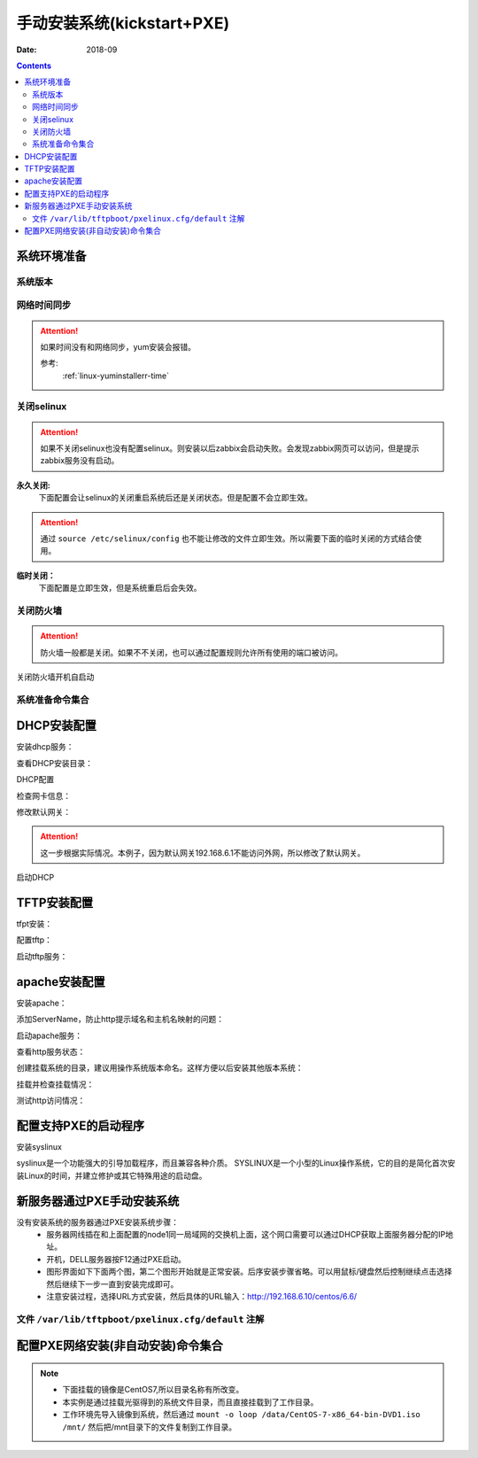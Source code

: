 .. _kickstart-manulinstall:

======================================================================================================================================================
手动安装系统(kickstart+PXE)
======================================================================================================================================================

:Date: 2018-09

.. contents::


系统环境准备
======================================================================================================================================================

系统版本
------------------------------------------------------------------------------------------------------------------------------------------------------

.. code-block:: bash
    :linenos:

    [root@centos-node1 ~]# cat /etc/redhat-release
    CentOS release 6.6 (Final)
    [root@centos-node1 ~]# uname -r
    2.6.32-504.el6.x86_64
    [root@centos-node1 ~]# cat /etc/sysconfig/network
    NETWORKING=yes
    HOSTNAME=centos-node1

网络时间同步
------------------------------------------------------------------------------------------------------------------------------------------------------

.. attention::
    如果时间没有和网络同步，yum安装会报错。
    
    参考:
        :ref:`linux-yuminstallerr-time`

.. code-block:: bash
    :linenos:

    [root@centos-node1 ~]# date
    Thu Sep  6 21:07:25 CST 2018
    [root@centos-node1 ~]# ntpdate pool.ntp.org
    28 Sep 00:53:38 ntpdate[1577]: step time server 5.103.139.163 offset 1827966.915121 sec



关闭selinux
------------------------------------------------------------------------------------------------------------------------------------------------------

.. attention::
    如果不关闭selinux也没有配置selinux。则安装以后zabbix会启动失败。会发现zabbix网页可以访问，但是提示zabbix服务没有启动。

**永久关闭:**
    下面配置会让selinux的关闭重启系统后还是关闭状态。但是配置不会立即生效。

.. attention::
    通过 ``source /etc/selinux/config`` 也不能让修改的文件立即生效。所以需要下面的临时关闭的方式结合使用。

.. code-block:: bash
    :linenos:

    [root@centos-node1 ~]# sed -i 's/SELINUX=enforcing/SELINUX=disabled/' /etc/selinux/config
    [root@centos-node1 ~]# grep SELINUX /etc/selinux/config
    # SELINUX= can take one of these three values:
    SELINUX=disabled
    # SELINUXTYPE= can take one of these two values:
    SELINUXTYPE=targeted

**临时关闭：**
    下面配置是立即生效，但是系统重启后会失效。

.. code-block:: bash
    :linenos:

    [root@centos-node1 ~]# getenforce
    Enforcing
    [root@centos-node1 ~]# setenforce 0
    [root@centos-node1 ~]# getenforce
    Permissive




关闭防火墙
------------------------------------------------------------------------------------------------------------------------------------------------------

.. attention::
    防火墙一般都是关闭。如果不不关闭，也可以通过配置规则允许所有使用的端口被访问。

.. code-block:: bash
    :linenos:

    [root@centos-node1 ~]# /etc/init.d/iptables stop 
    iptables: Setting chains to policy ACCEPT: filter          [  OK  ]
    iptables: Flushing firewall rules:                         [  OK  ]
    iptables: Unloading modules:                               [  OK  ]

关闭防火墙开机自启动

.. code-block:: bash
    :linenos:
    
    [root@centos-node1 ~]# chkconfig iptables off

系统准备命令集合
------------------------------------------------------------------------------------------------------------------------------------------------------

.. code-block:: bash
    :linenos:

    ntpdate pool.ntp.org
    sed -i 's/SELINUX=enforcing/SELINUX=disabled/' /etc/selinux/config
    setenforce 0
    /etc/init.d/iptables stop 
    chkconfig iptables off



DHCP安装配置
======================================================================================================================================================

安装dhcp服务：

.. code-block:: bash
    :linenos:

    [root@centos-node1 ~]# yum install dhcp -y


查看DHCP安装目录：

.. code-block:: bash
    :linenos:
    
    [root@centos-node1 ~]# rpm -ql dhcp

DHCP配置

.. code-block:: bash
    :linenos:

    [root@centos-node1 ~]# cat >>/etc/dhcp/dhcpd.conf<<EOF
    > subnet 192.168.6.0 netmask 255.255.255.0 {
    >         range 192.168.6.100 192.168.6.200;
    >         option subnet-mask 255.255.255.0;
    >         default-lease-time 21600;
    >         max-lease-time 43200;
    >         next-server 192.168.6.10;
    >         filename "/pxelinux.0";
    > }
    > EOF
    [root@centos-node1 ~]# cat /etc/dhcp/dhcpd.conf
    #
    # DHCP Server Configuration file.
    #   see /usr/share/doc/dhcp*/dhcpd.conf.sample
    #   see 'man 5 dhcpd.conf'
    #
    subnet 192.168.6.0 netmask 255.255.255.0 {
            range 192.168.6.100 192.168.6.200;
            option subnet-mask 255.255.255.0;
            default-lease-time 21600;
            max-lease-time 43200;
            next-server 192.168.6.10;
            filename "/pxelinux.0";
    }
    

检查网卡信息：

.. code-block:: bash
    :linenos:

    [root@centos-node1 ~]# ifconfig
    eth0      Link encap:Ethernet  HWaddr 00:0C:29:B3:93:42  
            inet addr:192.168.161.132  Bcast:192.168.161.255  Mask:255.255.255.0
            inet6 addr: fe80::20c:29ff:feb3:9342/64 Scope:Link
            UP BROADCAST RUNNING MULTICAST  MTU:1500  Metric:1
            RX packets:1014 errors:0 dropped:0 overruns:0 frame:0
            TX packets:592 errors:0 dropped:0 overruns:0 carrier:0
            collisions:0 txqueuelen:1000 
            RX bytes:108635 (106.0 KiB)  TX bytes:97793 (95.5 KiB)

    eth1      Link encap:Ethernet  HWaddr 00:0C:29:B3:93:4C  
            inet addr:192.168.6.10  Bcast:192.168.6.255  Mask:255.255.255.0
            inet6 addr: fe80::20c:29ff:feb3:934c/64 Scope:Link
            UP BROADCAST RUNNING MULTICAST  MTU:1500  Metric:1
            RX packets:4 errors:0 dropped:0 overruns:0 frame:0
            TX packets:14 errors:0 dropped:0 overruns:0 carrier:0
            collisions:0 txqueuelen:1000 
            RX bytes:316 (316.0 b)  TX bytes:916 (916.0 b)

    lo        Link encap:Local Loopback  
            inet addr:127.0.0.1  Mask:255.0.0.0
            inet6 addr: ::1/128 Scope:Host
            UP LOOPBACK RUNNING  MTU:65536  Metric:1
            RX packets:0 errors:0 dropped:0 overruns:0 frame:0
            TX packets:0 errors:0 dropped:0 overruns:0 carrier:0
            collisions:0 txqueuelen:0 
            RX bytes:0 (0.0 b)  TX bytes:0 (0.0 b)

修改默认网关：

.. attention::
    这一步根据实际情况。本例子，因为默认网关192.168.6.1不能访问外网，所以修改了默认网关。

.. code-block:: bash
    :linenos:

    [root@centos-node1 ~]# route
    Kernel IP routing table
    Destination     Gateway         Genmask         Flags Metric Ref    Use Iface
    192.168.6.0     *               255.255.255.0   U     0      0        0 eth1
    192.168.161.0   *               255.255.255.0   U     0      0        0 eth0
    link-local      *               255.255.0.0     U     1002   0        0 eth0
    link-local      *               255.255.0.0     U     1003   0        0 eth1
    default         192.168.6.1     0.0.0.0         UG    0      0        0 eth1

    [root@centos-node1 ~]# route del default gw 192.168.6.1
    [root@centos-node1 ~]# route add default gw 192.168.161.2

启动DHCP

.. code-block:: bash
    :linenos:

    [root@centos-node1 ~]# /etc/init.d/dhcpd start
    Starting dhcpd:                                            [  OK  ]

    [root@centos-node1 ~]# lsof -i :67
    COMMAND  PID  USER   FD   TYPE DEVICE SIZE/OFF NODE NAME
    dhcpd   1866 dhcpd    7u  IPv4  14762      0t0  UDP *:bootps 



TFTP安装配置
======================================================================================================================================================

tfpt安装：

.. code-block:: bash
    :linenos:

    [root@centos-node1 ~]# yum install tftp-server -y

配置tftp：

.. code-block:: bash
    :linenos:

    [root@centos-node1 ~]# cat -n /etc/xinetd.d/tftp
        1  # default: off
        2  # description: The tftp server serves files using the trivial file transfer \
        3  #       protocol.  The tftp protocol is often used to boot diskless \
        4  #       workstations, download configuration files to network-aware printers, \
        5  #       and to start the installation process for some operating systems.
        6  service tftp
        7  {
        8          socket_type             = dgram
        9          protocol                = udp
        10          wait                    = yes
        11          user                    = root
        12          server                  = /usr/sbin/in.tftpd
        13          server_args             = -s /var/lib/tftpboot
        14          disable                 = yes
        15          per_source              = 11
        16          cps                     = 100 2
        17          flags                   = IPv4
        18  }

    [root@centos-node1 ~]# sed -i '14s/yes/no/' /etc/xinetd.d/tftp

    [root@centos-node1 ~]# cat -n /etc/xinetd.d/tftp              
        1  # default: off
        2  # description: The tftp server serves files using the trivial file transfer \
        3  #       protocol.  The tftp protocol is often used to boot diskless \
        4  #       workstations, download configuration files to network-aware printers, \
        5  #       and to start the installation process for some operating systems.
        6  service tftp
        7  {
        8          socket_type             = dgram
        9          protocol                = udp
        10          wait                    = yes
        11          user                    = root
        12          server                  = /usr/sbin/in.tftpd
        13          server_args             = -s /var/lib/tftpboot
        14          disable                 = no
        15          per_source              = 11
        16          cps                     = 100 2
        17          flags                   = IPv4
        18  }

启动tftp服务：

.. code-block:: bash
    :linenos:

    [root@centos-node1 ~]# /etc/init.d/xinetd start
    Starting xinetd:                                           [  OK  ]


    [root@centos-node1 ~]# ss -tunlp|grep 69       
    udp    UNCONN     0      0                      *:68                    *:*      users:(("dhclient",3269,6))
    udp    UNCONN     0      0                      *:69                    *:*      users:(("xinetd",3449,5))



apache安装配置
======================================================================================================================================================

安装apache：

.. code-block:: bash
    :linenos:

    [root@centos-node1 ~]# yum -y install httpd

添加ServerName，防止http提示域名和主机名映射的问题：

.. code-block:: bash
    :linenos:

    [root@centos-node1 ~]# sed -i "277i ServerName 127.0.0.1:80" /etc/httpd/conf/httpd.conf

启动apache服务：

.. code-block:: bash
    :linenos:

    [root@centos-node1 ~]# /etc/init.d/httpd start
    Starting httpd:                                            [  OK  ]

查看http服务状态：

.. code-block:: bash
    :linenos:

    [root@centos-node1 ~]# lsof -i :80
    COMMAND  PID   USER   FD   TYPE DEVICE SIZE/OFF NODE NAME
    httpd   3553   root    4u  IPv6  18461      0t0  TCP *:http (LISTEN)
    httpd   3554 apache    4u  IPv6  18461      0t0  TCP *:http (LISTEN)
    httpd   3555 apache    4u  IPv6  18461      0t0  TCP *:http (LISTEN)
    httpd   3556 apache    4u  IPv6  18461      0t0  TCP *:http (LISTEN)
    httpd   3558 apache    4u  IPv6  18461      0t0  TCP *:http (LISTEN)
    httpd   3559 apache    4u  IPv6  18461      0t0  TCP *:http (LISTEN)
    httpd   3560 apache    4u  IPv6  18461      0t0  TCP *:http (LISTEN)
    httpd   3561 apache    4u  IPv6  18461      0t0  TCP *:http (LISTEN)
    httpd   3562 apache    4u  IPv6  18461      0t0  TCP *:http (LISTEN)

创建挂载系统的目录，建议用操作系统版本命名。这样方便以后安装其他版本系统：

.. code-block:: bash
    :linenos:

    [root@centos-node1 ~]# mkdir /var/www/html/centos/6.6 -p

挂载并检查挂载情况：

.. code-block:: bash
    :linenos:

    [root@centos-node1 ~]# mount /dev/cdrom /var/www/html/centos/6.6
    mount: block device /dev/sr0 is write-protected, mounting read-only
    [root@centos-node1 ~]# ls /var/www/html/centos/6.6/
    CentOS_BuildTag  GPL                       RPM-GPG-KEY-CentOS-6           RPM-GPG-KEY-CentOS-Testing-6  isolinux
    EFI              Packages                  RPM-GPG-KEY-CentOS-Debug-6     TRANS.TBL                     repodata
    EULA             RELEASE-NOTES-en-US.html  RPM-GPG-KEY-CentOS-Security-6  images

测试http访问情况：

.. code-block:: bash
    :linenos:

    [root@centos-node1 ~]# curl -s -o /dev/null -I -w "%{http_code}\n" http://192.168.6.10/centos/6.6/
    200



配置支持PXE的启动程序
======================================================================================================================================================

安装syslinux

.. code-block:: bash
    :linenos:
    
    [root@centos-node1 ~]# yum -y install syslinux

syslinux是一个功能强大的引导加载程序，而且兼容各种介质。
SYSLINUX是一个小型的Linux操作系统，它的目的是简化首次安装Linux的时间，并建立修护或其它特殊用途的启动盘。

.. code-block:: bash
    :linenos:

    [root@centos-node1 ~]# cp /usr/share/syslinux/pxelinux.0 /var/lib/tftpboot/
    [root@centos-node1 ~]# cp -a /var/www/html/centos/6.6/isolinux/* /var/lib/tftpboot/
    [root@centos-node1 ~]# ls /var/lib/tftpboot/
    TRANS.TBL  boot.msg   initrd.img    isolinux.cfg  pxelinux.0  vesamenu.c32
    boot.cat   grub.conf  isolinux.bin  memtest       splash.jpg  vmlinuz

    [root@centos-node1 ~]# cp /var/www/html/centos/6.6/isolinux/isolinux.cfg /var/lib/tftpboot/pxelinux.cfg/default



新服务器通过PXE手动安装系统
======================================================================================================================================================

没有安装系统的服务器通过PXE安装系统步骤：
    - 服务器网线插在和上面配置的node1同一局域网的交换机上面，这个网口需要可以通过DHCP获取上面服务器分配的IP地址。
    - 开机，DELL服务器按F12通过PXE启动。
    - 图形界面如下下面两个图，第二个图形开始就是正常安装。后序安装步骤省略。可以用鼠标/键盘然后控制继续点击选择然后继续下一步一直到安装完成即可。
    - 注意安装过程，选择URL方式安装，然后具体的URL输入：http://192.168.6.10/centos/6.6/

.. image:: /images/server/linux/kickstart/pxe001.png
    :align: center
    :height: 450 px
    :width: 800 px

.. image:: /images/server/linux/kickstart/linux-install001.png
    :align: center
    :height: 450 px
    :width: 800 px




文件 ``/var/lib/tftpboot/pxelinux.cfg/default`` 注解
------------------------------------------------------------------------------------------------------------------------------------------------------

.. code-block:: text
    :linenos:

    default vesamenu.c32  # 默认加载一个菜单
    #prompt 1             # 开启会显示命令行'boot: '提示符。prompt值为0时则不提示，将会直接启动'default'参数中指定的内容。
    timeout 600           # timeout时间是引导时等待用户手动选择的时间，设为1可直接引导，单位为1/10秒。
    display boot.msg
    # 菜单背景图片、标题、颜色。
    menu background splash.jpg
    menu title Welcome to CentOS 6.7!
    menu color border 0 #ffffffff #00000000
    menu color sel 7 #ffffffff #ff000000
    menu color title 0 #ffffffff #00000000
    menu color tabmsg 0 #ffffffff #00000000
    menu color unsel 0 #ffffffff #00000000
    menu color hotsel 0 #ff000000 #ffffffff
    menu color hotkey 7 #ffffffff #ff000000
    menu color scrollbar 0 #ffffffff #00000000
    # label指定在boot:提示符下输入的关键字，比如boot:linux[ENTER]，这个会启动label linux下标记的kernel和initrd.img文件。
    label linux       # 一个标签就是前面图片的一行选项。
    menu label ^Install or upgrade an existing system
    menu default
    kernel vmlinuz  # 指定要启动的内核。同样要注意路径，默认是/tftpboot目录。
    append initrd=initrd.img # 指定追加给内核的参数，initrd.img是一个最小的linux系统
    label vesa
    menu label Install system with ^basic video driver
    kernel vmlinuz
    append initrd=initrd.img nomodeset
    label rescue
    menu label ^Rescue installed system
    kernel vmlinuz
    append initrd=initrd.img rescue
    label local
    menu label Boot from ^local drive
    localboot 0xffff
    label memtest86
    menu label ^Memory test
    kernel memtest
    append -



配置PXE网络安装(非自动安装)命令集合
======================================================================================================================================================

.. note::
    - 下面挂载的镜像是CentOS7,所以目录名称有所改变。
    - 本实例是通过挂载光驱得到的系统文件目录，而且直接挂载到了工作目录。
    - 工作环境先导入镜像到系统，然后通过 ``mount -o loop /data/CentOS-7-x86_64-bin-DVD1.iso /mnt/`` 然后把/mnt目录下的文件复制到工作目录。

.. code-block:: text
    :linenos:

    chkconfig iptables off

    yum install tftp-server httpd dhcp syslinux -y

    >/etc/dhcp/dhcpd.conf 
    cat >>/etc/dhcp/dhcpd.conf <<EOF
            subnet 192.168.6.0 netmask 255.255.255.0 {
            range 192.168.6.100 192.168.6.200;
            option subnet-mask 255.255.255.0;
            default-lease-time 21600;
            max-lease-time 43200;
            next-server 192.168.6.10;
            filename "/pxelinux.0";
    }
    EOF

    sed -i '14s/yes/no/' /etc/xinetd.d/tftp
    sed -i "277i ServerName 127.0.0.1:80" /etc/httpd/conf/httpd.conf
    /etc/init.d/dhcpd start
    /etc/init.d/xinetd start
    /etc/init.d/httpd start

    mkdir /var/www/html/centos/7 -p
    mount /dev/cdrom /var/www/html/centos/7

    curl -s -o /dev/null -I -w "%{http_code}\n" http://192.168.6.10/centos/7/
    cp /usr/share/syslinux/pxelinux.0 /var/lib/tftpboot/
    cp -a /var/www/html/centos/7/isolinux/* /var/lib/tftpboot/

    mkdir /var/lib/tftpboot/pxelinux.cfg/
    cp /var/www/html/centos/7/isolinux/isolinux.cfg /var/lib/tftpboot/pxelinux.cfg/default





